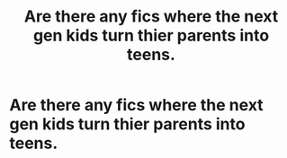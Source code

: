 #+TITLE: Are there any fics where the next gen kids turn thier parents into teens.

* Are there any fics where the next gen kids turn thier parents into teens.
:PROPERTIES:
:Author: MUMMBLESQUIETLY
:Score: 0
:DateUnix: 1596726475.0
:DateShort: 2020-Aug-06
:FlairText: Request 
:END:
